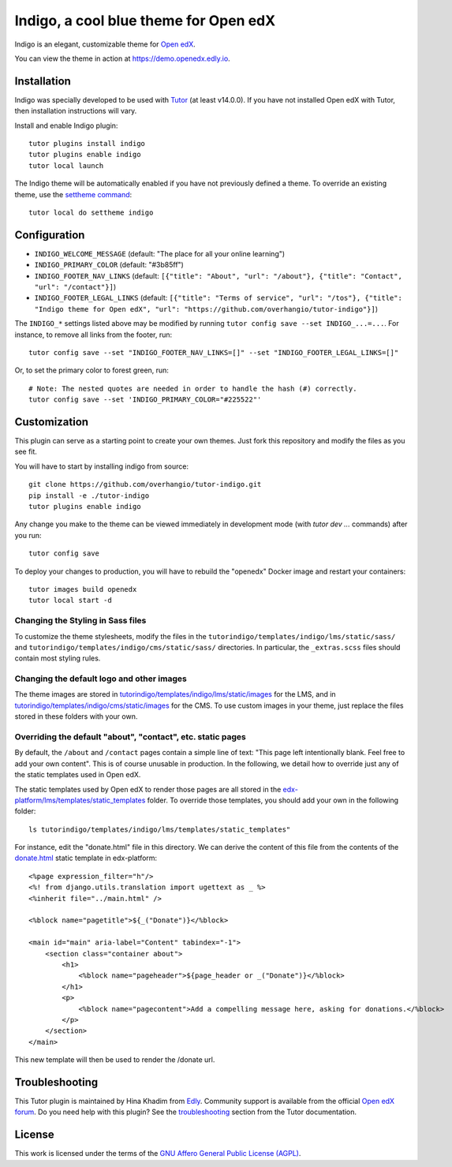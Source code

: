 Indigo, a cool blue theme for Open edX
======================================

Indigo is an elegant, customizable theme for `Open edX <https://open.edx.org>`__.

.. image:: ./screenshots/01-landing-page.png
    :alt: Platform landing page

You can view the theme in action at https://demo.openedx.edly.io.

Installation
------------

Indigo was specially developed to be used with `Tutor <https://docs.tutor.edly.io>`__ (at least v14.0.0). If you have not installed Open edX with Tutor, then installation instructions will vary.

Install and enable Indigo plugin::

    tutor plugins install indigo
    tutor plugins enable indigo
    tutor local launch

The Indigo theme will be automatically enabled if you have not previously defined a theme. To override an existing theme, use the `settheme command <https://docs.tutor.edly.io/local.html#setting-a-new-theme>`__::

    tutor local do settheme indigo

Configuration
-------------

- ``INDIGO_WELCOME_MESSAGE`` (default: "The place for all your online learning")
- ``INDIGO_PRIMARY_COLOR`` (default: "#3b85ff")
- ``INDIGO_FOOTER_NAV_LINKS`` (default: ``[{"title": "About", "url": "/about"}, {"title": "Contact", "url": "/contact"}]``)
- ``INDIGO_FOOTER_LEGAL_LINKS`` (default: ``[{"title": "Terms of service", "url": "/tos"}, {"title": "Indigo theme for Open edX", "url": "https://github.com/overhangio/tutor-indigo"}]``)

The ``INDIGO_*`` settings listed above may be modified by running ``tutor config save --set INDIGO_...=...``. For instance, to remove all links from the footer, run::

    tutor config save --set "INDIGO_FOOTER_NAV_LINKS=[]" --set "INDIGO_FOOTER_LEGAL_LINKS=[]"

Or, to set the primary color to forest green, run::

    # Note: The nested quotes are needed in order to handle the hash (#) correctly.
    tutor config save --set 'INDIGO_PRIMARY_COLOR="#225522"'

Customization
-------------

This plugin can serve as a starting point to create your own themes. Just fork this repository and modify the files as you see fit.

You will have to start by installing indigo from source::

    git clone https://github.com/overhangio/tutor-indigo.git
    pip install -e ./tutor-indigo
    tutor plugins enable indigo

Any change you make to the theme can be viewed immediately in development mode (with `tutor dev ...` commands) after you run::

    tutor config save

To deploy your changes to production, you will have to rebuild the "openedx" Docker image and restart your containers::

    tutor images build openedx
    tutor local start -d

Changing the Styling in Sass files
~~~~~~~~~~~~~~~~~~~~~~~~~~~~~~~~~~

To customize the theme stylesheets, modify the files in the ``tutorindigo/templates/indigo/lms/static/sass/`` and  ``tutorindigo/templates/indigo/cms/static/sass/`` directories. In particular, the ``_extras.scss`` files should contain most styling rules.


Changing the default logo and other images
~~~~~~~~~~~~~~~~~~~~~~~~~~~~~~~~~~~~~~~~~~

The theme images are stored in `tutorindigo/templates/indigo/lms/static/images <https://github.com/overhangio/tutor-indigo/tree/master/tutorindigo/templates/indigo/lms/static/images>`__ for the LMS, and in `tutorindigo/templates/indigo/cms/static/images <https://github.com/overhangio/tutor-indigo/tree/master/tutorindigo/templates/indigo/cms/static/images>`__ for the CMS. To use custom images in your theme, just replace the files stored in these folders with your own.

Overriding the default "about", "contact", etc. static pages
~~~~~~~~~~~~~~~~~~~~~~~~~~~~~~~~~~~~~~~~~~~~~~~~~~~~~~~~~~~~

By default, the ``/about`` and ``/contact`` pages contain a simple line of text: "This page left intentionally blank. Feel free to add your own content". This is of course unusable in production. In the following, we detail how to override just any of the static templates used in Open edX.

The static templates used by Open edX to render those pages are all stored in the `edx-platform/lms/templates/static_templates <https://github.com/edx/edx-platform/tree/open-release/quince.master/lms/templates/static_templates>`__ folder. To override those templates, you should add your own in the following folder::

    ls tutorindigo/templates/indigo/lms/templates/static_templates"

For instance, edit the "donate.html" file in this directory. We can derive the content of this file from the contents of the `donate.html <https://github.com/edx/edx-platform/blob/open-release/quince.master/lms/templates/static_templates/donate.html>`__ static template in edx-platform::

    <%page expression_filter="h"/>
    <%! from django.utils.translation import ugettext as _ %>
    <%inherit file="../main.html" />

    <%block name="pagetitle">${_("Donate")}</%block>

    <main id="main" aria-label="Content" tabindex="-1">
        <section class="container about">
            <h1>
                <%block name="pageheader">${page_header or _("Donate")}</%block>
            </h1>
            <p>
                <%block name="pagecontent">Add a compelling message here, asking for donations.</%block>
            </p>
        </section>
    </main>

This new template will then be used to render the /donate url.

Troubleshooting
---------------

This Tutor plugin is maintained by Hina Khadim from `Edly <https://edly.io>`__. Community support is available from the official `Open edX forum <https://discuss.openedx.org>`__. Do you need help with this plugin? See the `troubleshooting <https://docs.tutor.edly.io/troubleshooting.html>`__ section from the Tutor documentation.


License
-------

This work is licensed under the terms of the `GNU Affero General Public License (AGPL) <https://github.com/overhangio/tutor-indigo/blob/master/LICENSE.txt>`_.
